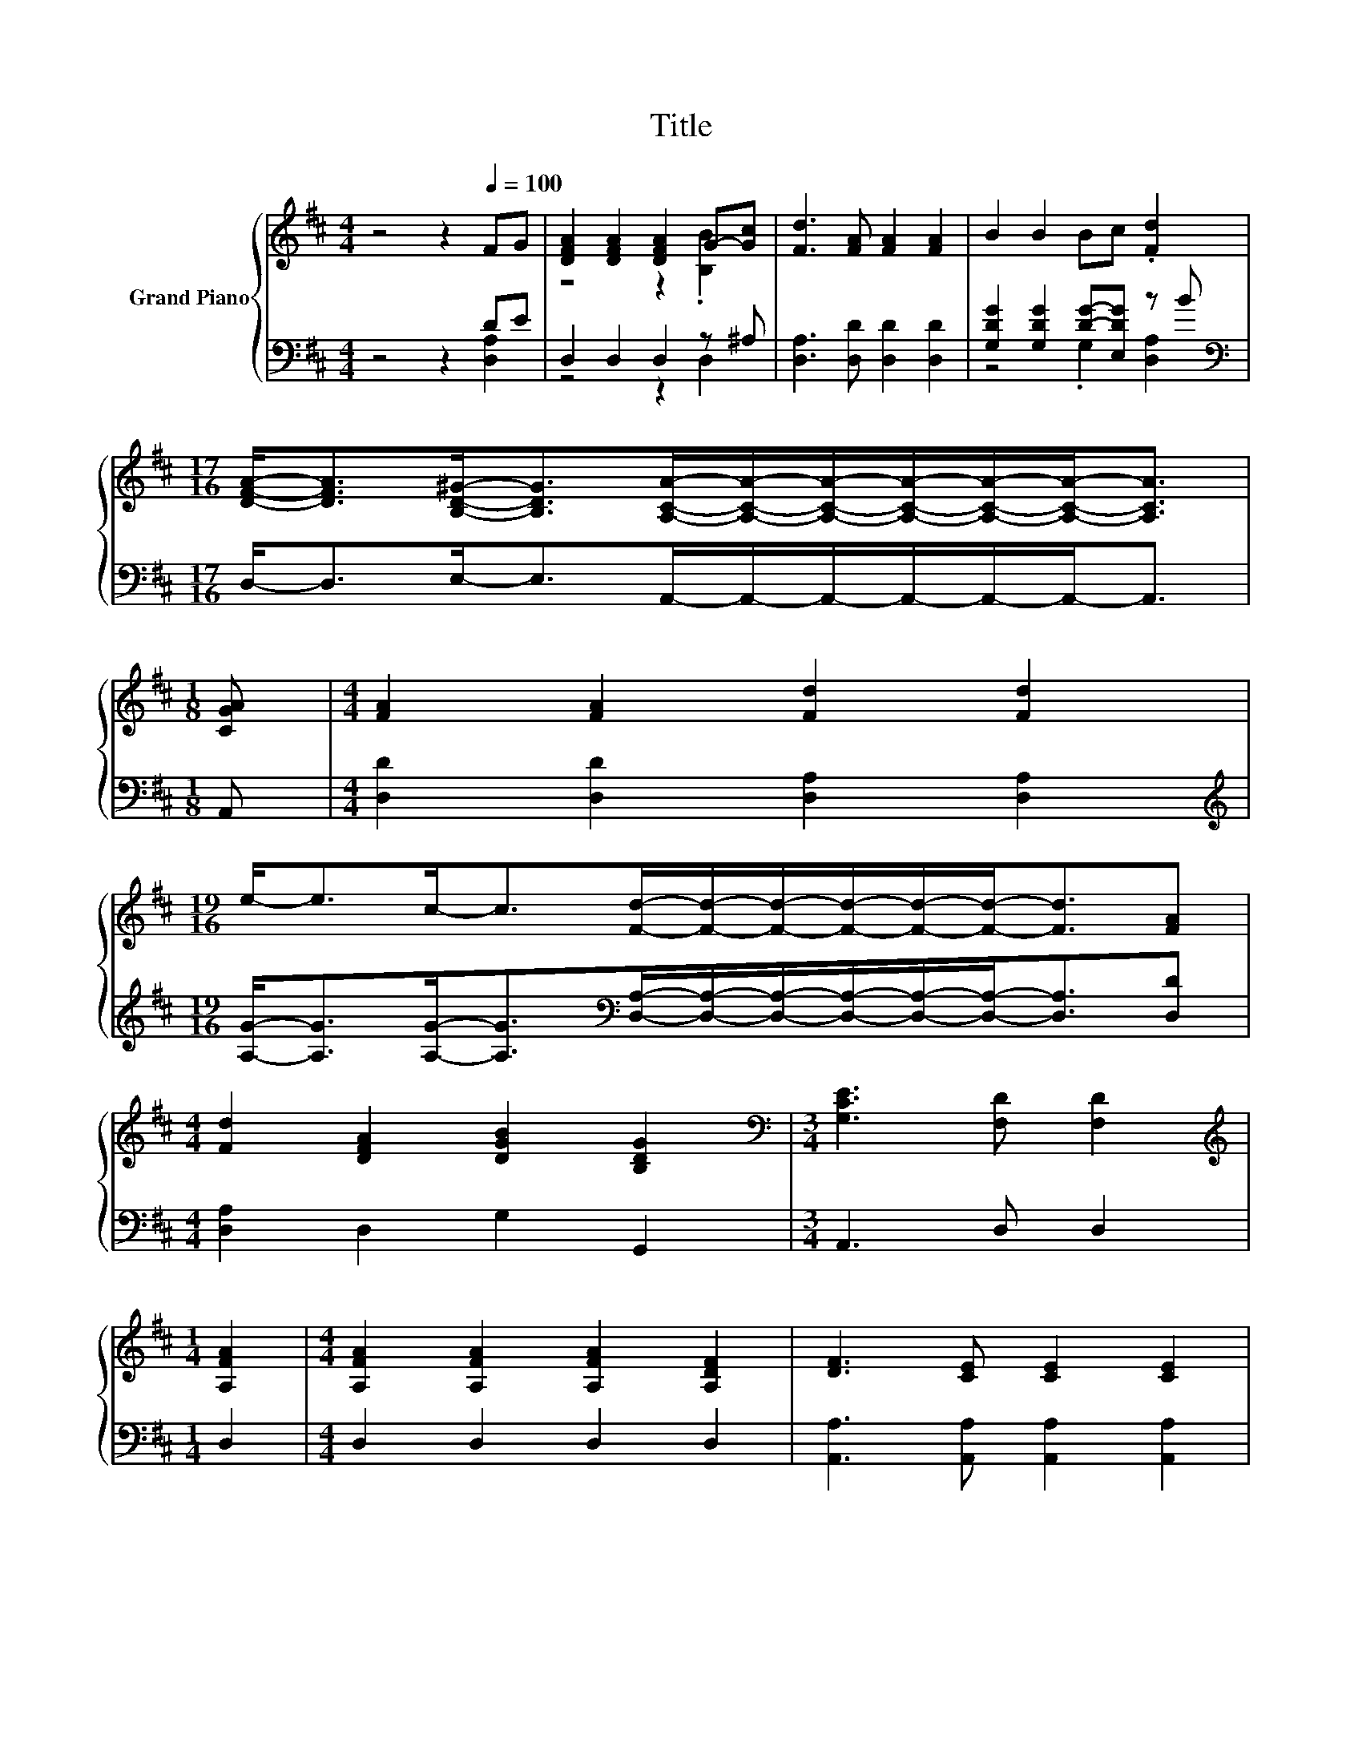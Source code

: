 X:1
T:Title
%%score { ( 1 4 ) | ( 2 3 ) }
L:1/8
M:4/4
K:D
V:1 treble nm="Grand Piano"
V:4 treble 
V:2 bass 
V:3 bass 
V:1
 z4 z2[Q:1/4=100] FG | [DFA]2 [DFA]2 [DFA]2 G-[Gc] | [Fd]3 [FA] [FA]2 [FA]2 | B2 B2 Bc .[Fd]2 | %4
[M:17/16] [DFA]-<[DFA][B,D^G]-<[B,DG][A,CA]/-[A,CA]/-[A,CA]/-[A,CA]/-[A,CA]/-[A,CA]-<[A,CA] | %5
[M:1/8] [CGA] |[M:4/4] [FA]2 [FA]2 [Fd]2 [Fd]2 | %7
[M:19/16] e-<ec-<c[Fd]/-[Fd]/-[Fd]/-[Fd]/-[Fd]/-[Fd]-<[Fd][FA] | %8
[M:4/4] [Fd]2 [DFA]2 [DGB]2 [B,DG]2 |[M:3/4][K:bass] [G,CE]3 [F,D] [F,D]2 | %10
[M:1/4][K:treble] [A,FA]2 |[M:4/4] [A,FA]2 [A,FA]2 [A,FA]2 [A,DF]2 | [DF]3 [CE] [CE]2 [CE]2 | %13
 [DF]2 [FA]2 [GB]2 [FA]2 |[M:3/4] [Ec]3 [^GB] [EA]2 |[M:1/4] [GA]2 | %16
[M:4/4] [FA]2 [FA]2 [GB]2 [Gc]2 | [Fd]3 [FA] [FA]2 [FA]2 | [GB]2 [FA]2 [FA]2 [DF]2 | %19
[M:3/4] [CE]3 [CE] [A,D]2 |] %20
V:2
 z4 z2 DE | D,2 D,2 D,2 z ^A, | [D,A,]3 [D,D] [D,D]2 [D,D]2 | [G,DG]2 [G,DG]2 [DG]-[E,DG] z B | %4
[M:17/16][K:bass] D,-<D,E,-<E,A,,/-A,,/-A,,/-A,,/-A,,/-A,,-<A,, |[M:1/8] A,, | %6
[M:4/4] [D,D]2 [D,D]2 [D,A,]2 [D,A,]2 | %7
[M:19/16][K:treble] [A,G]-<[A,G][A,G]-<[A,G][K:bass][D,A,]/-[D,A,]/-[D,A,]/-[D,A,]/-[D,A,]/-[D,A,]-<[D,A,][D,D] | %8
[M:4/4] [D,A,]2 D,2 G,2 G,,2 |[M:3/4] A,,3 D, D,2 |[M:1/4] D,2 |[M:4/4] D,2 D,2 D,2 D,2 | %12
 [A,,A,]3 [A,,A,] [A,,A,]2 [A,,A,]2 | [D,A,]2 [D,D]2 [D,D]2 [D,D]2 |[M:3/4] [E,A,]3 [E,D] [A,C]2 | %15
[M:1/4] [A,C]2 |[M:4/4] [D,D]2 [D,D]2 [G,D]2 [E,A,]2 | [D,A,]3 [D,D] [D,D]2 [D,D]2 | %18
 [D,D]2 [D,D]2 [D,D]2 [D,A,]2 |[M:3/4] [A,,G,]3 [A,,G,] [D,F,]2 |] %20
V:3
 z4 z2 [D,A,]2 | z4 z2 D,2 | x8 | z4 .G,2 [D,A,]2 |[M:17/16][K:bass] x17/2 |[M:1/8] x |[M:4/4] x8 | %7
[M:19/16][K:treble] x4[K:bass] x11/2 |[M:4/4] x8 |[M:3/4] x6 |[M:1/4] x2 |[M:4/4] x8 | x8 | x8 | %14
[M:3/4] x6 |[M:1/4] x2 |[M:4/4] x8 | x8 | x8 |[M:3/4] x6 |] %20
V:4
 x8 | z4 z2 .[B,B]2 | x8 | x8 |[M:17/16] x17/2 |[M:1/8] x |[M:4/4] x8 |[M:19/16] x19/2 | %8
[M:4/4] x8 |[M:3/4][K:bass] x6 |[M:1/4][K:treble] x2 |[M:4/4] x8 | x8 | x8 |[M:3/4] x6 | %15
[M:1/4] x2 |[M:4/4] x8 | x8 | x8 |[M:3/4] x6 |] %20

